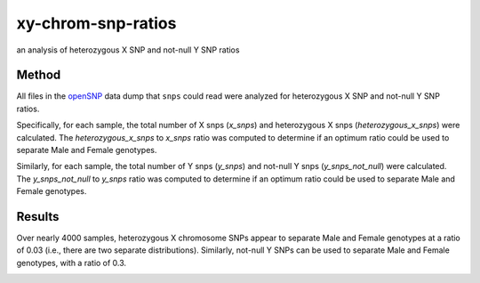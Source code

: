 xy-chrom-snp-ratios
===================
an analysis of heterozygous X SNP and not-null Y SNP ratios

Method
------
All files in the `openSNP <https://opensnp.org>`_ data dump that ``snps`` could read were
analyzed for heterozygous X SNP and not-null Y SNP ratios.

Specifically, for each sample, the total number of X snps (`x_snps`) and heterozygous X snps
(`heterozygous_x_snps`) were calculated. The `heterozygous_x_snps` to `x_snps` ratio was
computed to determine if an optimum ratio could be used to separate Male and Female genotypes.

Similarly, for each sample, the total number of Y snps (`y_snps`) and not-null Y snps
(`y_snps_not_null`) were calculated. The `y_snps_not_null` to `y_snps` ratio was
computed to determine if an optimum ratio could be used to separate Male and Female genotypes.

Results
-------
Over nearly 4000 samples, heterozygous X chromosome SNPs appear to separate Male and Female
genotypes at a ratio of 0.03 (i.e., there are two separate distributions). Similarly, not-null Y
SNPs can be used to separate Male and Female genotypes, with a ratio of 0.3.

.. image:: https://raw.githubusercontent.com/apriha/snps/master/analysis/xy-chrom-snp-ratios/xy-chrom-snp-ratios.png
